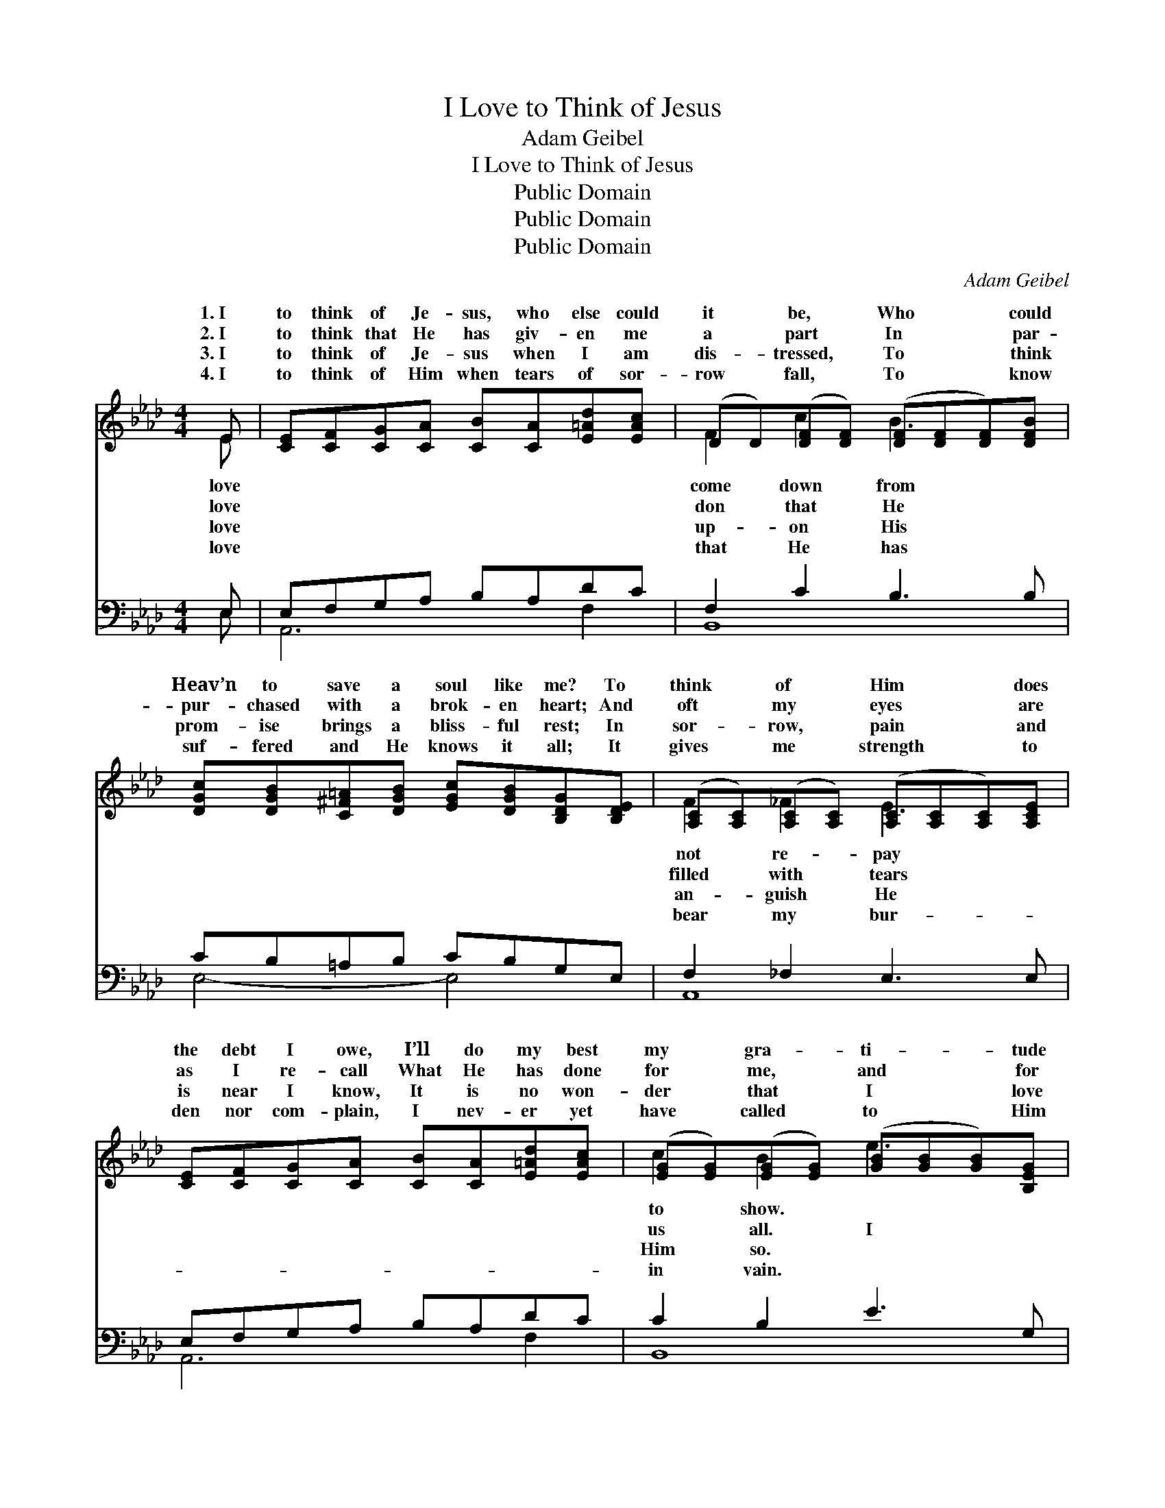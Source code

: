 X:1
T:I Love to Think of Jesus
T:Adam Geibel
T:I Love to Think of Jesus
T:Public Domain
T:Public Domain
T:Public Domain
C:Adam Geibel
Z:Public Domain
%%score ( 1 2 ) ( 3 4 )
L:1/8
M:4/4
K:Ab
V:1 treble 
V:2 treble 
V:3 bass 
V:4 bass 
V:1
 E | [CE][CF][CG][CA] [CB][CA][E=Ad][EAc] | (DD)([DF][DF]) ([DF][DF][DF])[DFB] | %3
w: 1.~I|to think of Je- sus, who else could|it * be, * Who * * could|
w: 2.~I|to think that He has giv- en me|a * part * In * * par-|
w: 3.~I|to think of Je- sus when I am|dis- * tressed, * To * * think|
w: 4.~I|to think of Him when tears of sor-|row * fall, * To * * know|
 [DGc][DGB][C^F=A][DGB] [EGc][DGB][B,DG][B,DE] | ([A,C][A,C])([A,C][A,C]) ([A,C][A,C][A,C])[A,CE] | %5
w: Heav’n to save a soul like me? To|think * of * Him * * does|
w: pur- chased with a brok- en heart; And|oft * my * eyes * * are|
w: prom- ise brings a bliss- ful rest; In|sor- * row, * pain * * and|
w: suf- fered and He knows it all; It|gives * me * strength * * to|
 [CE][CF][CG][CA] [CB][CA][E=Ad][EAc] | ([EG][EG])([EG][EG]) ([GB][GB][GB])[B,EG] | %7
w: the debt I owe, I’ll do my best|my * gra- * ti- * * tude|
w: as I re- call What He has done|for * me, * and * * for|
w: is near I know, It is no won-|der * that * I * * love|
w: den nor com- plain, I nev- er yet|have * called * to * * Him|
 [=DAB][DAc][FA=d][FAc] [DA][DF][^C=E][DF] | ([DG][DG][DF][DG] [EGe]3)"^Refrain" || [Ec] | %10
w: |||
w: love to think of Je- sus and His|love * * * *|My|
w: |||
w: |||
 EFFG [Gc][Ac][Gc][Fc] | [Ad]2 [Gd-]2 [Gd]3 [Ed] | EFFG [Gd][Bd][Gd][Fd] | %13
w: |||
w: soul is lost in won- der that such|could~be; I’ve known the|love of mo- ther, Of sis- ter, friend|
w: |||
w: |||
 [Fd]2 [Ec-]2 [Ec]3 [Ec] | [ce][ce][Bd][=Ac] [ce] [Bd]2 [Bd] | [Bd][Bd][Ac][GB] [Bd] [Ac]2 A | %16
w: |||
w: bro- ther, Like Je-|sus there’s no o- ther, He’s more|than all to me. * * *|
w: |||
w: |||
 [=DA][DA][DG][DA] [Ee] [Ac]2 E | [=DF][Dc] [_DB]>[CA] [CA]3 |] %18
w: ||
w: ||
w: ||
w: ||
V:2
 E | x8 | F2 c2 B3 x | x8 | F2 _F2 E3 x | x8 | c2 B2 e3 x | x8 | B4 x3 || x | c4 x4 | x8 | d4 x4 | %13
w: love||come down from||not re- pay||to show. *|||||||
w: love||don that He||filled with tears||us all. I||for~me;||love||and|
w: love||up- on His||an- guish He||Him so. *|||||||
w: love||that He has||bear my bur-||in vain. *|||||||
 x8 | x8 | x7 A | x7 E | x7 |] %18
w: |||||
w: |||||
w: |||||
w: |||||
V:3
 E, | E,F,G,A, B,A,DC | F,2 C2 B,3 B, | CB,=A,B, CB,G,E, | F,2 _F,2 E,3 E, | E,F,G,A, B,A,DC | %6
 C2 B,2 E3 G, | B,C=DC B,F,=E,F, | ([E,,E,][E,B,][E,A,][E,B,] [E,B,D]3) || z | %10
 A,,2 [E,A,C]2 [E,A,C]2 [E,A,C]2 | B,,2 ([E,B,D]2 [E,B,D]2) [E,B,D]2 | %12
 E,,2 [E,B,D]2 [E,B,D]2 [E,B,D]2 | A,,2 [E,A,C]2 [E,A,C]2 [E,A,C]2 | F,,2 [F,=A,E]2 B,,2 [F,B,D]2 | %15
 E,,2 [E,G,D]2 A,,2 [E,A,C]A, | [_F,=B,][F,B,][F,B,][F,B,] [E,C] [E,E]2 [C,A,] | %17
 [B,,A,][B,,A,] [E,G,]>[A,,E,] [A,,E,]3 |] %18
V:4
 E, | A,,6 F,2 | B,,8 | E,4- E,4 | A,,8 | A,,6 F,2 | B,,8 | B,,8 | x7 || x | x8 | x8 | x8 | x8 | %14
 x8 | x7 A, | x8 | x7 |] %18

